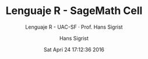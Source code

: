 #+TITLE: Lenguaje R - SageMath Cell
#+AUTHOR: Hans Sigrist
#+EMAIL: hans.sigrist@uac.cl
#+DATE: Sat Apri 24 17:12:36 2016
#+OPTIONS: html-link-use-abs-url:nil html-postamble:t
#+OPTIONS: html-preamble:t html-scripts:t html-style:t
#+OPTIONS: html5-fancy:t tex:t
#+OPTIONS: toc:t num:nil
#+HTML_DOCTYPE: html5
#+HTML_CONTAINER: div
#+DESCRIPTION: Página de interacción con el software R, a traves de SageMath Cell.
#+KEYWORDS: R-language, SageMath, SageMath Cell
#+HTML_LINK_HOME: http://hsigrist.github.io
#+HTML_LINK_UP: http://hsigrist.github.io/docencia/
#+HTML_MATHJAX: path:"https://cdn.mathjax.org/mathjax/latest/MathJax.js?config=TeX-AMS-MML_HTMLorMML"
#+HTML_HEAD: <link rel="stylesheet" href="Grump.css" />
#+HTML_HEAD: <meta charset="utf-8">
#+HTML_HEAD: <meta name="viewport" content="width=device-width">  
#+HTML_HEAD: <script src="https://sagecell.sagemath.org/static/jquery.min.js"></script>
#+HTML_HEAD: <script src="https://sagecell.sagemath.org/static/embedded_sagecell.js"></script>
#+HTML_HEAD: <script>sagecell.makeSagecell({"inputLocation": ".sage"});</script>
#+HTML_HEAD: <link rel="stylesheet" type="text/css" href="https://sagecell.sagemath.org/static/sagecell_embed.css">
#+SUBTITLE: Lenguaje R - UAC-SF · Prof. Hans Sigrist
#+LATEX_HEADER:
#+LANGUAGE: es

#+BEGIN_HTML
<script>
$(function () {
    sagecell.makeSagecell({inputLocation: 'div.compute-r',
                           evalButtonText: 'Evaluar',
                           defaultLanguage: "r", 
                           languages: sagecell.allLanguages});
});
</script>
#+END_HTML


#+BEGIN_HTML
<div class="compute-r"><script type="text/x-sage">
</script></div>
#+END_HTML

